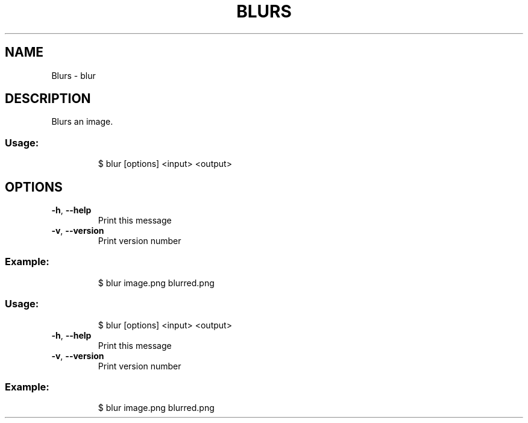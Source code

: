 .\" DO NOT MODIFY THIS FILE!  It was generated by help2man 1.47.8.
.TH BLURS "1" "March 2019" "dotfiles" "User Commands"
.SH NAME
Blurs \- blur
.SH DESCRIPTION
Blurs an image.
.SS "Usage:"
.IP
$ blur [options] <input> <output>
.SH OPTIONS
.TP
\fB\-h\fR, \fB\-\-help\fR
Print this message
.TP
\fB\-v\fR, \fB\-\-version\fR
Print version number
.SS "Example:"
.IP
$ blur image.png blurred.png
.SS "Usage:"
.IP
$ blur [options] <input> <output>
.TP
\fB\-h\fR, \fB\-\-help\fR
Print this message
.TP
\fB\-v\fR, \fB\-\-version\fR
Print version number
.SS "Example:"
.IP
$ blur image.png blurred.png
